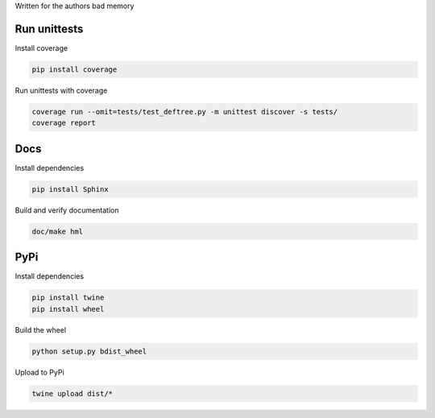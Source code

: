 Written for the authors bad memory

Run unittests
*************

Install coverage

.. code:: bash

    pip install coverage


Run unittests with coverage

.. code:: bash

    coverage run --omit=tests/test_deftree.py -m unittest discover -s tests/
    coverage report


Docs
****
Install dependencies

.. code:: bash

    pip install Sphinx

Build and verify documentation

.. code:: bash

    doc/make hml


PyPi
****

Install dependencies

.. code:: bash

    pip install twine
    pip install wheel

Build the wheel

.. code:: bash

    python setup.py bdist_wheel

Upload to PyPi

.. code:: bash

    twine upload dist/*